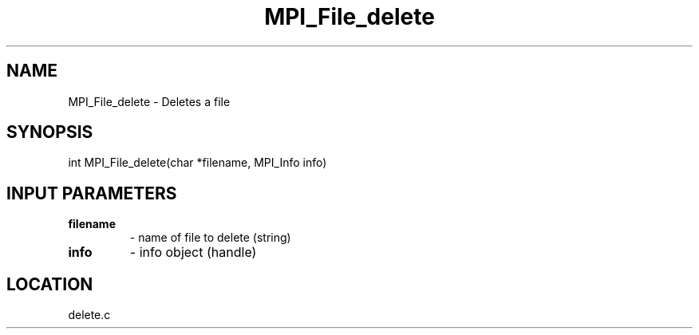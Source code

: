 .TH MPI_File_delete 3 "1/30/2007" " " "MPI"
.SH NAME
MPI_File_delete \-  Deletes a file 
.SH SYNOPSIS
.nf
int MPI_File_delete(char *filename, MPI_Info info)
.fi
.SH INPUT PARAMETERS
.PD 0
.TP
.B filename 
- name of file to delete (string)
.PD 1
.PD 0
.TP
.B info 
- info object (handle)
.PD 1

.SH LOCATION
delete.c
